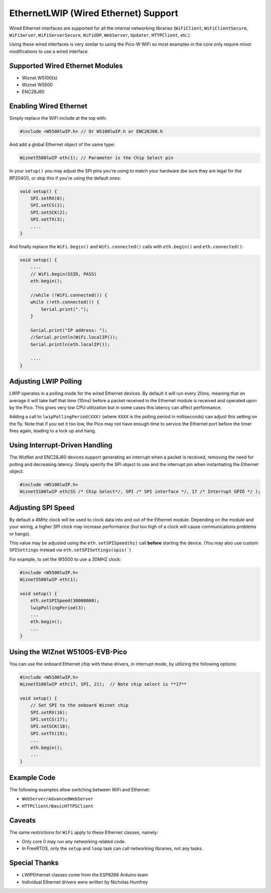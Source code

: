 EthernetLWIP (Wired Ethernet) Support
=====================================

Wired Ethernet interfaces are supported for all the internal networking
libraries (``WiFiClient``, ``WiFiClientSecure``, ``WiFiServer``,
``WiFiServerSecure``, ``WiFiUDP``, ``WebServer``, ``Updater``,
``HTTPClient``, etc.).

Using these wired interfaces is very similar to using the Pico-W WiFi
so most examples in the core only require minor modifications to use
a wired interface.

Supported Wired Ethernet Modules
--------------------------------

* Wiznet W5100(s)

* Wiznet W5500

* ENC28J60


Enabling Wired Ethernet
-----------------------

Simply replace the WiFi include at the top with:

.. code:: cpp

    #include <W5500lwIP.h> // Or W5100lwIP.h or ENC28J60.h
    

And add a global Ethernet object of the same type:

.. code:: cpp

    Wiznet5500lwIP eth(1); // Parameter is the Chip Select pin

In your ``setup()`` you may adjust the SPI pins you're using to
match your hardware (be sure they are legal for the RP2040!), or
skip this if you're using the default ones:

.. code:: cpp

    void setup() {
        SPI.setRX(0);
        SPI.setCS(1);
        SPI.setSCK(2);
        SPI.setTX(3);
        ....
    }

And finally replace the ``WiFi.begin()`` and ``WiFi.connected()``
calls with ``eth.begin()`` and ``eth.connected()``:

.. code:: cpp

    void setup() {
        ....
        // WiFi.begin(SSID, PASS)
        eth.begin();
        
        //while (!WiFi.connected()) {
        while (!eth.connected()) {
            Serial.print(".");
        }

        Serial.print("IP address: ");
        //Serial.println(WiFi.localIP());
        Serial.println(eth.localIP());

        ....
    }

Adjusting LWIP Polling
----------------------

LWIP operates in a polling mode for the wired Ethernet devices.  By default it will run
every 20ms, meaning that on average it will take half that time (10ms) before a packet
received in the Ethernet module is received and operated upon by the Pico.  This gives
very low CPU utilization but in some cases this latency can affect performance.

Adding a call to ``lwipPollingPeriod(XXX)`` (where ``XXXX`` is the polling period in
milliseconds) can adjust this setting on the fly.  Note that if you set it too low, the
Pico may not have enough time to service the Ethernet port before the timer fires again,
leading to a lock up and hang.


Using Interrupt-Driven Handling
-------------------------------

The WizNet and ENC28J60 devices support generating an interrupt when a packet is received,
removing the need for polling and decreasing latency.  Simply specify the SPI object to use and the
interrupt pin when instantiating the Ethernet object:

.. code:: cpp

    #include <W5100lwIP.h>
    Wiznet5100lwIP eth(SS /* Chip Select*/, SPI /* SPI interface */, 17 /* Interrupt GPIO */ );


Adjusting SPI Speed
-------------------

By default a 4MHz clock will be used to clock data into and out of the Ethernet module.
Depending on the module and your wiring, a higher SPI clock may increase performance (but
too high of a clock will cause communications problems or hangs).

This value may be adjusted using the ``eth.setSPISpeed(hz)`` call **before** starting the
device.  (You may also use custom ``SPISettings`` instead via ``eth.setSPISettings(spis)```)

For example, to set the W5500 to use a 30MHZ clock:

.. code:: cpp

    #include <W5500lwIP.h>
    Wiznet5500lwIP eth(1);

    void setup() {
        eth.setSPISpeed(30000000);
        lwipPollingPeriod(3);
        ...
        eth.begin();
        ...
    }

Using the WIZnet W5100S-EVB-Pico
--------------------------------

You can use the onboard Ethernet chip with these drivers, in interrupt mode, by utilizing the following options:

.. code:: cpp

    #include <W5100lwIP.h>
    Wiznet5100lwIP eth(17, SPI, 21);  // Note chip select is **17**

    void setup() {
        // Set SPI to the onboard Wiznet chip
        SPI.setRX(16);
        SPI.setCS(17);
        SPI.setSCK(18);
        SPI.setTX(19);
        ...
        eth.begin();
        ...
    }

Example Code
------------

The following examples allow switching between WiFi and Ethernet:

* ``WebServer/AdvancedWebServer``

* ``HTTPClient/BasicHTTPSClient``

Caveats
-------

The same restrictions for ``WiFi`` apply to these Ethernet classes, namely:

* Only core 0 may run any networking related code.

* In FreeRTOS, only the ``setup`` and ``loop`` task can call networking libraries, not any tasks.

Special Thanks
--------------

* LWIPEthernet classes come from the ESP8266 Arduino team

* Individual Ethernet drivers were written by Nicholas Humfrey

